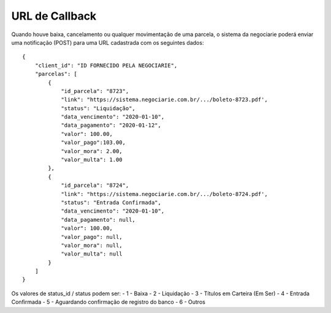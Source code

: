 URL de Callback
============

Quando houve baixa, cancelamento ou qualquer movimentação de uma parcela, o sistema da negociarie poderá enviar
uma notificação (POST) para uma URL cadastrada com os seguintes dados::

    {
        "client_id": "ID FORNECIDO PELA NEGOCIARIE",
        "parcelas": [
            {
                "id_parcela": "8723",
                "link": "https://sistema.negociarie.com.br/.../boleto-8723.pdf',
                "status": "Liquidação",
                "data_vencimento": "2020-01-10",
                "data_pagamento": "2020-01-12",
                "valor": 100.00,
                "valor_pago":103.00,
                "valor_mora": 2.00,
                "valor_multa": 1.00
            },
            {
                "id_parcela": "8724",
                "link": "https://sistema.negociarie.com.br/.../boleto-8724.pdf',
                "status": "Entrada Confirmada",
                "data_vencimento": "2020-01-10",
                "data_pagamento": null,
                "valor": 100.00,
                "valor_pago": null,
                "valor_mora": null,
                "valor_multa": null
            }
        ]
    }

Os valores de status_id / status podem ser:
- 1 - Baixa
- 2 - Liquidação
- 3 - Títulos em Carteira (Em Ser)
- 4 - Entrada Confirmada
- 5 - Aguardando confirmação de registro do banco
- 6 - Outros

